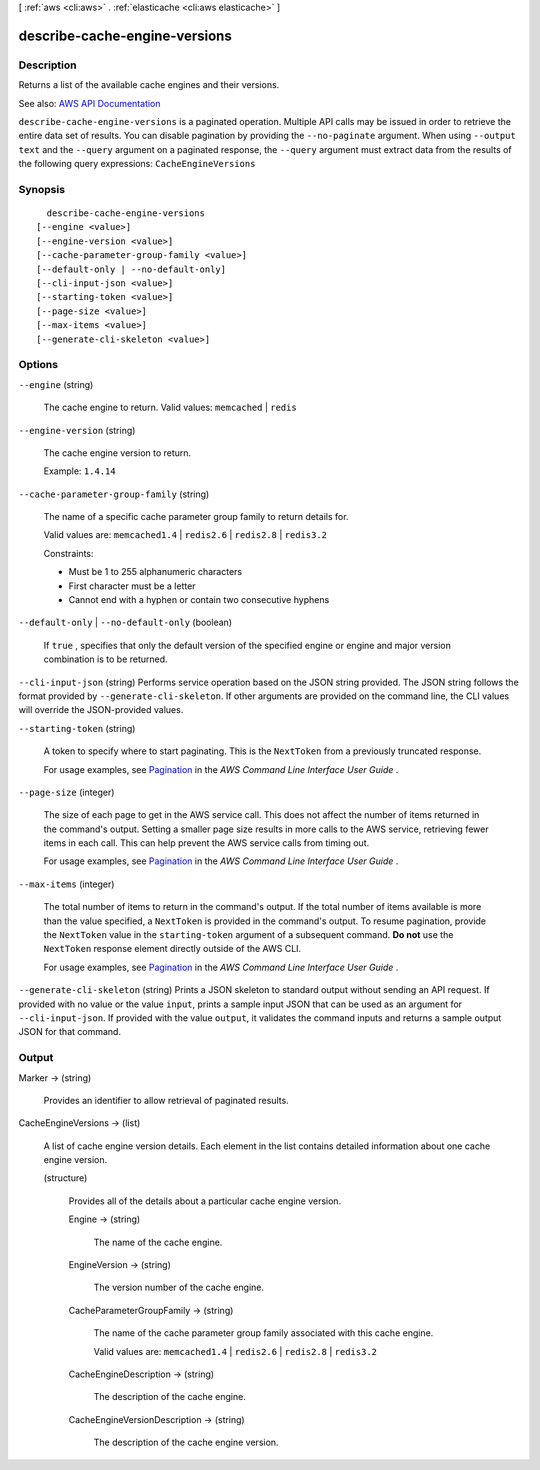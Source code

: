 [ :ref:`aws <cli:aws>` . :ref:`elasticache <cli:aws elasticache>` ]

.. _cli:aws elasticache describe-cache-engine-versions:


******************************
describe-cache-engine-versions
******************************



===========
Description
===========



Returns a list of the available cache engines and their versions.



See also: `AWS API Documentation <https://docs.aws.amazon.com/goto/WebAPI/elasticache-2015-02-02/DescribeCacheEngineVersions>`_


``describe-cache-engine-versions`` is a paginated operation. Multiple API calls may be issued in order to retrieve the entire data set of results. You can disable pagination by providing the ``--no-paginate`` argument.
When using ``--output text`` and the ``--query`` argument on a paginated response, the ``--query`` argument must extract data from the results of the following query expressions: ``CacheEngineVersions``


========
Synopsis
========

::

    describe-cache-engine-versions
  [--engine <value>]
  [--engine-version <value>]
  [--cache-parameter-group-family <value>]
  [--default-only | --no-default-only]
  [--cli-input-json <value>]
  [--starting-token <value>]
  [--page-size <value>]
  [--max-items <value>]
  [--generate-cli-skeleton <value>]




=======
Options
=======

``--engine`` (string)


  The cache engine to return. Valid values: ``memcached`` | ``redis``  

  

``--engine-version`` (string)


  The cache engine version to return.

   

  Example: ``1.4.14``  

  

``--cache-parameter-group-family`` (string)


  The name of a specific cache parameter group family to return details for.

   

  Valid values are: ``memcached1.4`` | ``redis2.6`` | ``redis2.8`` | ``redis3.2``  

   

  Constraints:

   

   
  * Must be 1 to 255 alphanumeric characters 
   
  * First character must be a letter 
   
  * Cannot end with a hyphen or contain two consecutive hyphens 
   

  

``--default-only`` | ``--no-default-only`` (boolean)


  If ``true`` , specifies that only the default version of the specified engine or engine and major version combination is to be returned.

  

``--cli-input-json`` (string)
Performs service operation based on the JSON string provided. The JSON string follows the format provided by ``--generate-cli-skeleton``. If other arguments are provided on the command line, the CLI values will override the JSON-provided values.

``--starting-token`` (string)
 

  A token to specify where to start paginating. This is the ``NextToken`` from a previously truncated response.

   

  For usage examples, see `Pagination <https://docs.aws.amazon.com/cli/latest/userguide/pagination.html>`_ in the *AWS Command Line Interface User Guide* .

   

``--page-size`` (integer)
 

  The size of each page to get in the AWS service call. This does not affect the number of items returned in the command's output. Setting a smaller page size results in more calls to the AWS service, retrieving fewer items in each call. This can help prevent the AWS service calls from timing out.

   

  For usage examples, see `Pagination <https://docs.aws.amazon.com/cli/latest/userguide/pagination.html>`_ in the *AWS Command Line Interface User Guide* .

   

``--max-items`` (integer)
 

  The total number of items to return in the command's output. If the total number of items available is more than the value specified, a ``NextToken`` is provided in the command's output. To resume pagination, provide the ``NextToken`` value in the ``starting-token`` argument of a subsequent command. **Do not** use the ``NextToken`` response element directly outside of the AWS CLI.

   

  For usage examples, see `Pagination <https://docs.aws.amazon.com/cli/latest/userguide/pagination.html>`_ in the *AWS Command Line Interface User Guide* .

   

``--generate-cli-skeleton`` (string)
Prints a JSON skeleton to standard output without sending an API request. If provided with no value or the value ``input``, prints a sample input JSON that can be used as an argument for ``--cli-input-json``. If provided with the value ``output``, it validates the command inputs and returns a sample output JSON for that command.



======
Output
======

Marker -> (string)

  

  Provides an identifier to allow retrieval of paginated results.

  

  

CacheEngineVersions -> (list)

  

  A list of cache engine version details. Each element in the list contains detailed information about one cache engine version.

  

  (structure)

    

    Provides all of the details about a particular cache engine version.

    

    Engine -> (string)

      

      The name of the cache engine.

      

      

    EngineVersion -> (string)

      

      The version number of the cache engine.

      

      

    CacheParameterGroupFamily -> (string)

      

      The name of the cache parameter group family associated with this cache engine.

       

      Valid values are: ``memcached1.4`` | ``redis2.6`` | ``redis2.8`` | ``redis3.2``  

      

      

    CacheEngineDescription -> (string)

      

      The description of the cache engine.

      

      

    CacheEngineVersionDescription -> (string)

      

      The description of the cache engine version.

      

      

    

  

